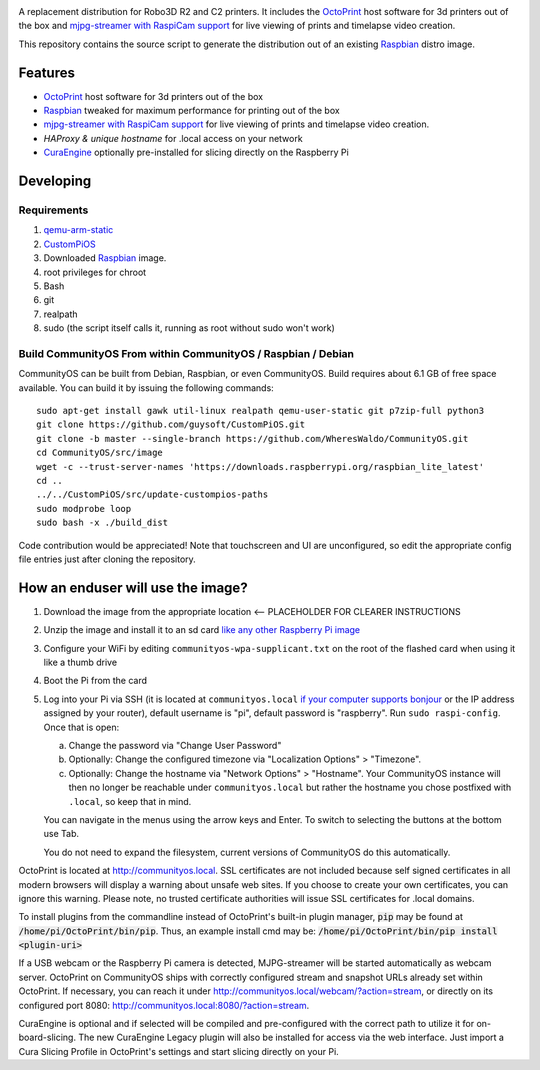 .. image:: https://raw.githubusercontent.com/WheresWaldo/CommunityOS/master/media/communityos.png
.. :scale: 50 %
.. :alt: CommunityOS logo

A replacement distribution for Robo3D R2 and C2 printers. It includes the `OctoPrint <http://octoprint.org>`_ host software for 3d printers out of the box and `mjpg-streamer with RaspiCam support <https://github.com/jacksonliam/mjpg-streamer>`_ for live viewing of prints and timelapse video creation.

This repository contains the source script to generate the distribution out of an existing `Raspbian <http://www.raspbian.org/>`_ distro image.

Features
--------

* `OctoPrint <http://octoprint.org>`_ host software for 3d printers out of the box
* `Raspbian <http://www.raspbian.org/>`_ tweaked for maximum performance for printing out of the box
* `mjpg-streamer with RaspiCam support <https://github.com/jacksonliam/mjpg-streamer>`_ for live viewing of prints and timelapse video creation.
* `HAProxy & unique hostname` for .local access on your network
* `CuraEngine <https://github.com/Ultimaker/CuraEngine>`_ optionally pre-installed for slicing directly on the Raspberry Pi

Developing
----------

Requirements
~~~~~~~~~~~~

#. `qemu-arm-static <http://packages.debian.org/sid/qemu-user-static>`_
#. `CustomPiOS <https://github.com/guysoft/CustomPiOS>`_
#. Downloaded `Raspbian <http://www.raspbian.org/>`_ image.
#. root privileges for chroot
#. Bash
#. git
#. realpath
#. sudo (the script itself calls it, running as root without sudo won't work)

Build CommunityOS From within CommunityOS / Raspbian / Debian 
~~~~~~~~~~~~~~~~~~~~~~~~~~~~~~~~~~~~~~~~~~~~~~~~~~~~~~~~~~~~~

CommunityOS can be built from Debian, Raspbian, or even CommunityOS.
Build requires about 6.1 GB of free space available. You can build it by issuing the following commands::

    sudo apt-get install gawk util-linux realpath qemu-user-static git p7zip-full python3
    git clone https://github.com/guysoft/CustomPiOS.git
    git clone -b master --single-branch https://github.com/WheresWaldo/CommunityOS.git
    cd CommunityOS/src/image
    wget -c --trust-server-names 'https://downloads.raspberrypi.org/raspbian_lite_latest'
    cd ..
    ../../CustomPiOS/src/update-custompios-paths
    sudo modprobe loop
    sudo bash -x ./build_dist
	
Code contribution would be appreciated! Note that touchscreen and UI are unconfigured, so edit the appropriate config file entries just after cloning the repository.

How an enduser will use the image?
----------------------------------

#. Download the image from the appropriate location <-- PLACEHOLDER FOR CLEARER INSTRUCTIONS 
#. Unzip the image and install it to an sd card `like any other Raspberry Pi image <https://www.raspberrypi.org/documentation/installation/installing-images/README.md>`_
#. Configure your WiFi by editing ``communityos-wpa-supplicant.txt`` on the root of the flashed card when using it like a thumb drive
#. Boot the Pi from the card
#. Log into your Pi via SSH (it is located at ``communityos.local`` `if your computer supports bonjour <https://learn.adafruit.com/bonjour-zeroconf-networking-for-windows-and-linux/overview>`_ or the IP address assigned by your router), default username is "pi", default password is "raspberry". Run ``sudo raspi-config``. Once that is open:

   a. Change the password via "Change User Password"
   b. Optionally: Change the configured timezone via "Localization Options" > "Timezone".
   c. Optionally: Change the hostname via "Network Options" > "Hostname". Your CommunityOS instance will then no longer be reachable under ``communityos.local`` but rather the hostname you chose postfixed with ``.local``, so keep that in mind.
  
   You can navigate in the menus using the arrow keys and Enter. To switch to selecting the buttons at the bottom use Tab.
   
   You do not need to expand the filesystem, current versions of CommunityOS do this automatically.

OctoPrint is located at `http://communityos.local <http://communityos.local>`_. SSL certificates are not included because self signed certificates in all modern browsers will display a warning about unsafe web sites. If you choose to create your own certificates, you can ignore this warning. Please note, no trusted certificate authorities will issue SSL certificates for .local domains.

To install plugins from the commandline instead of OctoPrint's built-in plugin manager, :code:`pip` may be found at :code:`/home/pi/OctoPrint/bin/pip`.  Thus, an example install cmd may be:  :code:`/home/pi/OctoPrint/bin/pip install <plugin-uri>`

If a USB webcam or the Raspberry Pi camera is detected, MJPG-streamer will be started automatically as webcam server. OctoPrint on CommunityOS ships with correctly configured stream and snapshot URLs already set within OctoPrint. If necessary, you can reach it under `http://communityos.local/webcam/?action=stream <communityos.local/webcam/?action=stream>`_, or directly on its configured port 8080: `http://communityos.local:8080/?action=stream <communityos.local:8080/?action=stream>`_.

CuraEngine is optional and if selected will be compiled and pre-configured with the correct path to utilize it for on-board-slicing. The new CuraEngine Legacy plugin will also be installed for access via the web interface. Just import a Cura Slicing Profile in OctoPrint's settings and start slicing directly on your Pi.
